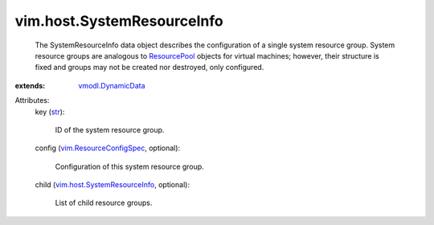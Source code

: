 .. _str: https://docs.python.org/2/library/stdtypes.html

.. _ResourcePool: ../../vim/ResourcePool.rst

.. _vmodl.DynamicData: ../../vmodl/DynamicData.rst

.. _vim.ResourceConfigSpec: ../../vim/ResourceConfigSpec.rst

.. _vim.host.SystemResourceInfo: ../../vim/host/SystemResourceInfo.rst


vim.host.SystemResourceInfo
===========================
  The SystemResourceInfo data object describes the configuration of a single system resource group. System resource groups are analogous to `ResourcePool`_ objects for virtual machines; however, their structure is fixed and groups may not be created nor destroyed, only configured.
:extends: vmodl.DynamicData_

Attributes:
    key (`str`_):

       ID of the system resource group.
    config (`vim.ResourceConfigSpec`_, optional):

       Configuration of this system resource group.
    child (`vim.host.SystemResourceInfo`_, optional):

       List of child resource groups.

